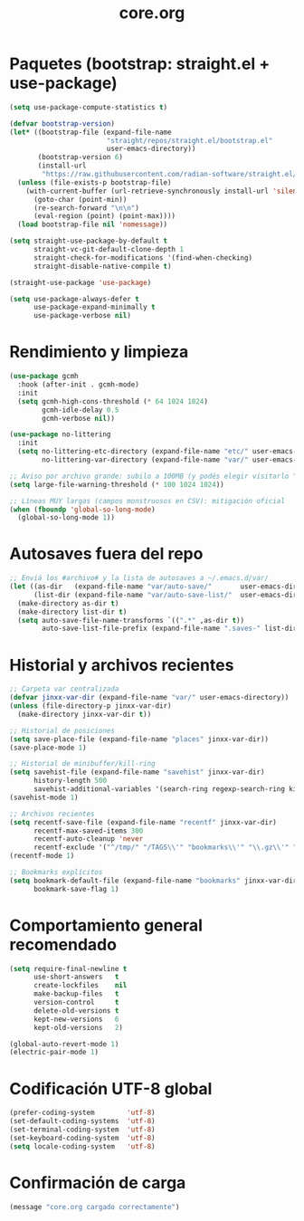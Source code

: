 #+TITLE: core.org
#+PROPERTY: header-args:emacs-lisp :tangle yes :results silent

* Paquetes (bootstrap: straight.el + use-package)
#+begin_src emacs-lisp
(setq use-package-compute-statistics t)

(defvar bootstrap-version)
(let* ((bootstrap-file (expand-file-name
                        "straight/repos/straight.el/bootstrap.el"
                        user-emacs-directory))
       (bootstrap-version 6)
       (install-url
        "https://raw.githubusercontent.com/radian-software/straight.el/develop/install.el"))
  (unless (file-exists-p bootstrap-file)
    (with-current-buffer (url-retrieve-synchronously install-url 'silent 'inhibit-cookies)
      (goto-char (point-min))
      (re-search-forward "\n\n")
      (eval-region (point) (point-max))))
  (load bootstrap-file nil 'nomessage))

(setq straight-use-package-by-default t
      straight-vc-git-default-clone-depth 1
      straight-check-for-modifications '(find-when-checking)
      straight-disable-native-compile t)

(straight-use-package 'use-package)

(setq use-package-always-defer t
      use-package-expand-minimally t
      use-package-verbose nil)
#+end_src

* Rendimiento y limpieza
#+begin_src emacs-lisp
(use-package gcmh
  :hook (after-init . gcmh-mode)
  :init
  (setq gcmh-high-cons-threshold (* 64 1024 1024)
        gcmh-idle-delay 0.5
        gcmh-verbose nil))

(use-package no-littering
  :init
  (setq no-littering-etc-directory (expand-file-name "etc/" user-emacs-directory)
        no-littering-var-directory (expand-file-name "var/" user-emacs-directory)))

;; Aviso por archivo grande: subilo a 100MB (y podés elegir visitarlo "literal")
(setq large-file-warning-threshold (* 100 1024 1024))

;; Líneas MUY largas (campos monstruosos en CSV): mitigación oficial
(when (fboundp 'global-so-long-mode)
  (global-so-long-mode 1))
#+end_src

* Autosaves fuera del repo
#+begin_src emacs-lisp
;; Enviá los #archivo# y la lista de autosaves a ~/.emacs.d/var/
(let ((as-dir   (expand-file-name "var/auto-save/"       user-emacs-directory))
      (list-dir (expand-file-name "var/auto-save-list/"  user-emacs-directory)))
  (make-directory as-dir t)
  (make-directory list-dir t)
  (setq auto-save-file-name-transforms `((".*" ,as-dir t))
        auto-save-list-file-prefix (expand-file-name ".saves-" list-dir)))
#+end_src

* Historial y archivos recientes
#+begin_src emacs-lisp
;; Carpeta var centralizada
(defvar jinxx-var-dir (expand-file-name "var/" user-emacs-directory))
(unless (file-directory-p jinxx-var-dir)
  (make-directory jinxx-var-dir t))

;; Historial de posiciones
(setq save-place-file (expand-file-name "places" jinxx-var-dir))
(save-place-mode 1)

;; Historial de minibuffer/kill-ring
(setq savehist-file (expand-file-name "savehist" jinxx-var-dir)
      history-length 500
      savehist-additional-variables '(search-ring regexp-search-ring kill-ring))
(savehist-mode 1)

;; Archivos recientes
(setq recentf-save-file (expand-file-name "recentf" jinxx-var-dir)
      recentf-max-saved-items 300
      recentf-auto-cleanup 'never
      recentf-exclude '("^/tmp/" "/TAGS\\'" "bookmarks\\'" "\\.gz\\'" "/var/folders/"))
(recentf-mode 1)

;; Bookmarks explícitos
(setq bookmark-default-file (expand-file-name "bookmarks" jinxx-var-dir)
      bookmark-save-flag 1)

#+end_src

* Comportamiento general recomendado
#+begin_src emacs-lisp
(setq require-final-newline t
      use-short-answers   t
      create-lockfiles    nil
      make-backup-files   t
      version-control     t
      delete-old-versions t
      kept-new-versions   6
      kept-old-versions   2)

(global-auto-revert-mode 1)
(electric-pair-mode 1)
#+end_src

* Codificación UTF-8 global
#+begin_src emacs-lisp
(prefer-coding-system        'utf-8)
(set-default-coding-systems  'utf-8)
(set-terminal-coding-system  'utf-8)
(set-keyboard-coding-system  'utf-8)
(setq locale-coding-system   'utf-8)
#+end_src

* Confirmación de carga
#+begin_src emacs-lisp
(message "core.org cargado correctamente")
#+end_src

